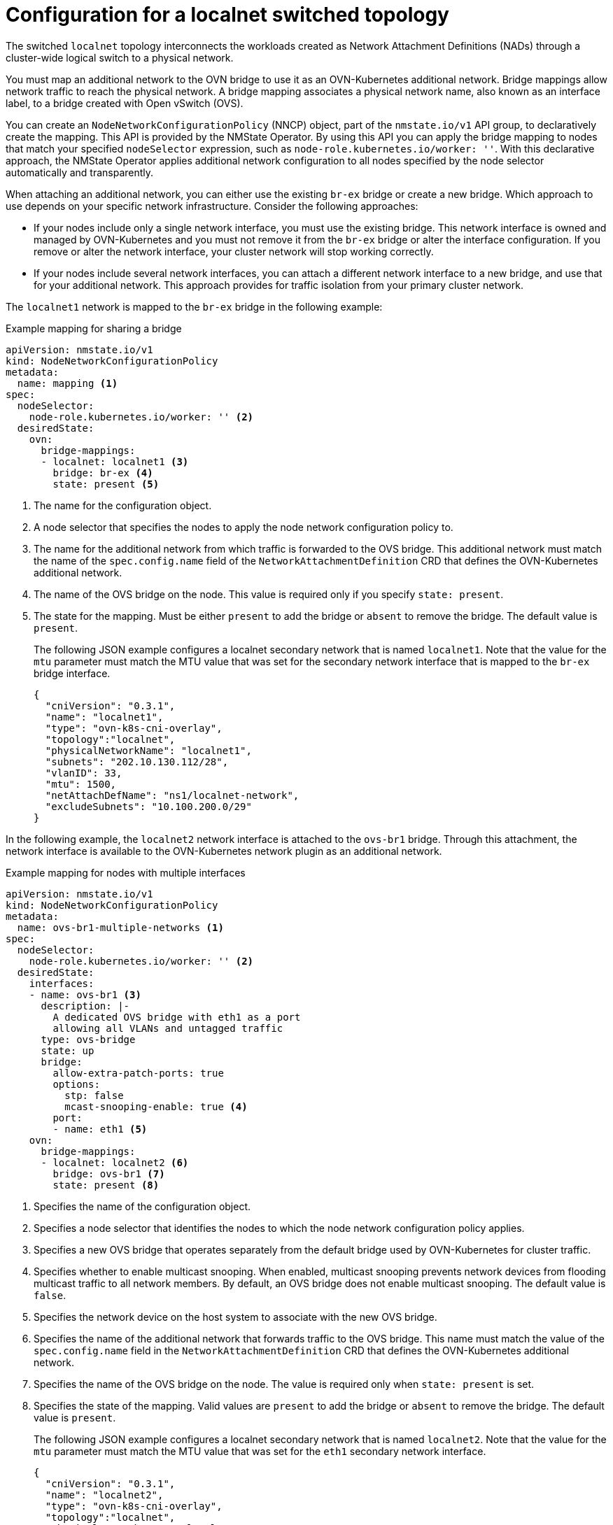 // Module included in the following assemblies:
//
// * networking/ovn_kubernetes_network_provider/configuring-secondary-networks.adoc

:_mod-docs-content-type: REFERENCE
[id="configuration-localnet-switched-topology_{context}"]
= Configuration for a localnet switched topology

// To accommodate a link to the NMstate Operator, the content in this module
// is split with tags. The tag includes don't pull in the module header above.

// tag::localnet-intro[]
The switched `localnet` topology interconnects the workloads created as Network Attachment Definitions (NADs) through a cluster-wide logical switch to a physical network.
// end::localnet-intro[]

// tag::localnet-content[]
You must map an additional network to the OVN bridge to use it as an OVN-Kubernetes additional network. Bridge mappings allow network traffic to reach the physical network. A bridge mapping associates a physical network name, also known as an interface label, to a bridge created with Open vSwitch (OVS).

You can create an `NodeNetworkConfigurationPolicy` (NNCP) object, part of the `nmstate.io/v1` API group, to declaratively create the mapping. This API is provided by the NMState Operator. By using this API you can apply the bridge mapping to nodes that match your specified `nodeSelector` expression, such as `node-role.kubernetes.io/worker: ''`. With this declarative approach, the NMState Operator applies additional network configuration to all nodes specified by the node selector automatically and transparently.

When attaching an additional network, you can either use the existing `br-ex` bridge or create a new bridge. Which approach to use depends on your specific network infrastructure. Consider the following approaches:

- If your nodes include only a single network interface, you must use the existing bridge. This network interface is owned and managed by OVN-Kubernetes and you must not remove it from the `br-ex` bridge or alter the interface configuration. If you remove or alter the network interface, your cluster network will stop working correctly.
- If your nodes include several network interfaces, you can attach a different network interface to a new bridge, and use that for your additional network. This approach provides for traffic isolation from your primary cluster network.

The `localnet1` network is mapped to the `br-ex` bridge in the following example:

.Example mapping for sharing a bridge
[source,yaml]
----
apiVersion: nmstate.io/v1
kind: NodeNetworkConfigurationPolicy
metadata:
  name: mapping <1>
spec:
  nodeSelector:
    node-role.kubernetes.io/worker: '' <2>
  desiredState:
    ovn:
      bridge-mappings:
      - localnet: localnet1 <3>
        bridge: br-ex <4>
        state: present <5>
----
<1> The name for the configuration object.
<2> A node selector that specifies the nodes to apply the node network configuration policy to.
<3> The name for the additional network from which traffic is forwarded to the OVS bridge. This additional network must match the name of the `spec.config.name` field of the `NetworkAttachmentDefinition` CRD that defines the OVN-Kubernetes additional network.
<4> The name of the OVS bridge on the node. This value is required only if you specify `state: present`.
<5> The state for the mapping. Must be either `present` to add the bridge or `absent` to remove the bridge. The default value is `present`.
+
The following JSON example configures a localnet secondary network that is named `localnet1`. Note that the value for the `mtu` parameter must match the MTU value that was set for the secondary network interface that is mapped to the `br-ex` bridge interface.
+
[source,json]
----
{
  "cniVersion": "0.3.1",
  "name": "localnet1",
  "type": "ovn-k8s-cni-overlay",
  "topology":"localnet",
  "physicalNetworkName": "localnet1",
  "subnets": "202.10.130.112/28",
  "vlanID": 33,
  "mtu": 1500,
  "netAttachDefName": "ns1/localnet-network",
  "excludeSubnets": "10.100.200.0/29"
}
----

In the following example, the `localnet2` network interface is attached to the `ovs-br1` bridge. Through this attachment, the network interface is available to the OVN-Kubernetes network plugin as an additional network.

.Example mapping for nodes with multiple interfaces
[source,yaml]
----
apiVersion: nmstate.io/v1
kind: NodeNetworkConfigurationPolicy
metadata:
  name: ovs-br1-multiple-networks <1>
spec:
  nodeSelector:
    node-role.kubernetes.io/worker: '' <2>
  desiredState:
    interfaces:
    - name: ovs-br1 <3>
      description: |-
        A dedicated OVS bridge with eth1 as a port
        allowing all VLANs and untagged traffic
      type: ovs-bridge
      state: up
      bridge:
        allow-extra-patch-ports: true
        options:
          stp: false
          mcast-snooping-enable: true <4>
        port:
        - name: eth1 <5>
    ovn:
      bridge-mappings:
      - localnet: localnet2 <6>
        bridge: ovs-br1 <7>
        state: present <8>
----
<1> Specifies the name of the configuration object.
<2> Specifies a node selector that identifies the nodes to which the node network configuration policy applies.
<3> Specifies a new OVS bridge that operates separately from the default bridge used by OVN-Kubernetes for cluster traffic.
<4> Specifies whether to enable multicast snooping. When enabled, multicast snooping prevents network devices from flooding multicast traffic to all network members. By default, an OVS bridge does not enable multicast snooping. The default value is `false`.
<5> Specifies the network device on the host system to associate with the new OVS bridge.
<6> Specifies the name of the additional network that forwards traffic to the OVS bridge. This name must match the value of the `spec.config.name` field in the `NetworkAttachmentDefinition` CRD that defines the OVN-Kubernetes additional network.
<7> Specifies the name of the OVS bridge on the node. The value is required only when `state: present` is set.
<8> Specifies the state of the mapping. Valid values are `present` to add the bridge or `absent` to remove the bridge. The default value is `present`.
+
The following JSON example configures a localnet secondary network that is named `localnet2`. Note that the value for the `mtu` parameter must match the MTU value that was set for the `eth1` secondary network interface.
+
[source,json]
----
{
  "cniVersion": "0.3.1",
  "name": "localnet2",
  "type": "ovn-k8s-cni-overlay",
  "topology":"localnet",
  "physicalNetworkName": "localnet2",
  "subnets": "202.10.130.112/28",
  "vlanID": 33,
  "mtu": 1500,
  "netAttachDefName": "ns1/localnet-network"
  "excludeSubnets": "10.100.200.0/29"
}
----
// end::localnet-content[]

